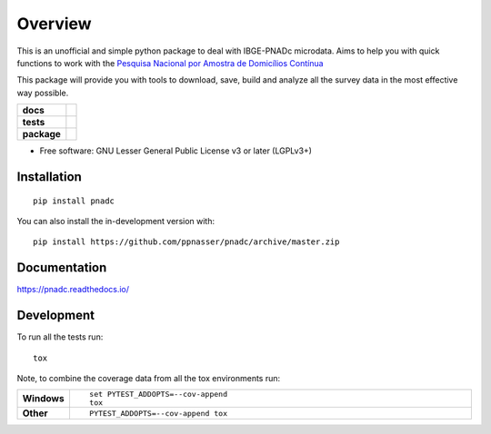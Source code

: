 ========
Overview
========

This is an unofficial and simple python package to deal with IBGE-PNADc microdata. Aims to help you with quick functions to work with the `Pesquisa Nacional por Amostra de Domicílios Contínua <https://www.ibge.gov.br/estatisticas/sociais/trabalho/9171-pesquisa-nacional-por-amostra-de-domicilios-continua-mensal.html?=&t=o-que-e>`_

This package will provide you with tools to download, save, build and analyze all the survey data in the most effective way possible.

.. start-badges

.. list-table::
    :stub-columns: 1

    * - docs
      - |docs|
    * - tests
      - | |travis| |appveyor| |requires|
        | |codecov|
    * - package
      - | |version| |wheel| |supported-versions| |supported-implementations|
        | |commits-since|
.. |docs| image:: https://readthedocs.org/projects/pnadc/badge/?style=flat
    :target: https://readthedocs.org/projects/pnadc
    :alt: Documentation Status

.. |travis| image:: https://api.travis-ci.org/ppnasser/pnadc.svg?branch=master
    :alt: Travis-CI Build Status
    :target: https://travis-ci.org/ppnasser/pnadc

.. |appveyor| image:: https://ci.appveyor.com/api/projects/status/github/ppnasser/pnadc?branch=master&svg=true
    :alt: AppVeyor Build Status
    :target: https://ci.appveyor.com/project/ppnasser/pnadc

.. |requires| image:: https://requires.io/github/ppnasser/pnadc/requirements.svg?branch=master
    :alt: Requirements Status
    :target: https://requires.io/github/ppnasser/pnadc/requirements/?branch=master

.. |codecov| image:: https://codecov.io/gh/ppnasser/pnadc/branch/master/graphs/badge.svg?branch=master
    :alt: Coverage Status
    :target: https://codecov.io/github/ppnasser/pnadc

.. |version| image:: https://img.shields.io/pypi/v/pnadc.svg
    :alt: PyPI Package latest release
    :target: https://pypi.org/project/pnadc

.. |wheel| image:: https://img.shields.io/pypi/wheel/pnadc.svg
    :alt: PyPI Wheel
    :target: https://pypi.org/project/pnadc

.. |supported-versions| image:: https://img.shields.io/pypi/pyversions/pnadc.svg
    :alt: Supported versions
    :target: https://pypi.org/project/pnadc

.. |supported-implementations| image:: https://img.shields.io/pypi/implementation/pnadc.svg
    :alt: Supported implementations
    :target: https://pypi.org/project/pnadc

.. |commits-since| image:: https://img.shields.io/github/commits-since/ppnasser/pnadc/v0.0.0.svg
    :alt: Commits since latest release
    :target: https://github.com/ppnasser/pnadc/compare/v0.0.0...master



.. end-badges

* Free software: GNU Lesser General Public License v3 or later (LGPLv3+)

Installation
============

::

    pip install pnadc

You can also install the in-development version with::

    pip install https://github.com/ppnasser/pnadc/archive/master.zip


Documentation
=============


https://pnadc.readthedocs.io/


Development
===========

To run all the tests run::

    tox

Note, to combine the coverage data from all the tox environments run:

.. list-table::
    :widths: 10 90
    :stub-columns: 1

    - - Windows
      - ::

            set PYTEST_ADDOPTS=--cov-append
            tox

    - - Other
      - ::

            PYTEST_ADDOPTS=--cov-append tox
